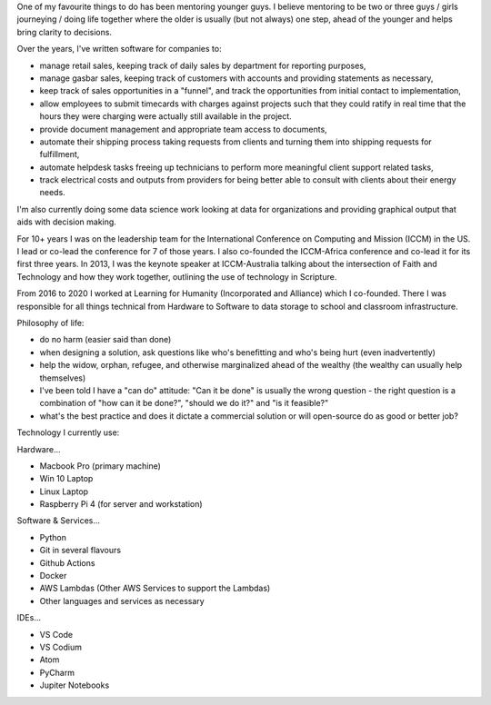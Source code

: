 .. title: Accomplishments
.. slug: accomplishments
.. date: 2022-02-21 13:33:47 UTC-05:00
.. tags:
.. category:
.. link:
.. description:
.. type: text

One of my favourite things to do has been mentoring younger guys.
I believe mentoring to be two or three guys / girls journeying / doing life together where the older is usually (but not always) one step, ahead of the younger and helps bring clarity to decisions.

Over the years, I've written software for companies to:

* manage retail sales, keeping track of daily sales by department for reporting purposes,
* manage gasbar sales, keeping track of customers with accounts and providing statements as necessary,
* keep track of sales opportunities in a "funnel", and track the opportunities from initial contact to implementation,
* allow employees to submit timecards with charges against projects such that they could ratify in real time that the hours they were charging were actually still available in the project.
* provide document management and appropriate team access to documents,
* automate their shipping process taking requests from clients and turning them into shipping requests for fulfillment,
* automate helpdesk tasks freeing up technicians to perform more meaningful client support related tasks,
* track electrical costs and outputs from providers for being better able to consult with clients about their energy needs.

I'm also currently doing some data science work looking at data for organizations and providing graphical output that aids with decision making.

For 10+ years I was on the leadership team for the International Conference on Computing and Mission (ICCM) in the US.  I lead or co-lead the conference for 7 of those years.
I also co-founded the ICCM-Africa conference and co-lead it for its first three years.
In 2013, I was the keynote speaker at ICCM-Australia talking about the intersection of Faith and Technology and how they work together, outlining the use of technology in Scripture.

From 2016 to 2020 I worked at Learning for Humanity (Incorporated and Alliance) which I co-founded.  There I was responsible for all things technical from Hardware to Software to data storage to school and classroom infrastructure.

Philosophy of life:

* do no harm (easier said than done)
* when designing a solution, ask questions like who's benefitting and who's being hurt (even inadvertently)
* help the widow, orphan, refugee, and otherwise marginalized ahead of the wealthy (the wealthy can usually help themselves)
* I've been told I have a "can do" attitude: "Can it be done" is usually the wrong question - the right question is a combination of "how can it be done?", "should we do it?" and "is it feasible?"
* what's the best practice and does it dictate a commercial solution or will open-source do as good or better job?

Technology I currently use:

Hardware...

* Macbook Pro (primary machine)
* Win 10 Laptop
* Linux Laptop
* Raspberry Pi 4 (for server and workstation)

Software & Services...

* Python
* Git in several flavours
* Github Actions
* Docker
* AWS Lambdas (Other AWS Services to support the Lambdas)
* Other languages and services as necessary

IDEs...

* VS Code
* VS Codium
* Atom
* PyCharm
* Jupiter Notebooks
